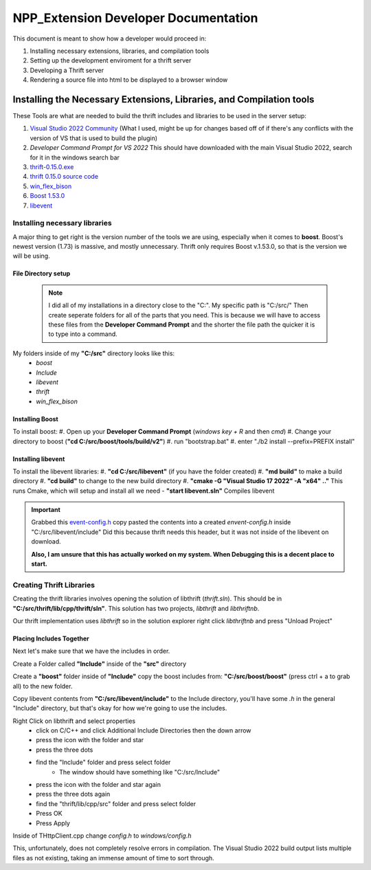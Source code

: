 =====================================
NPP_Extension Developer Documentation
=====================================

This document is meant to show how a developer would proceed in:

#. Installing necessary extensions, libraries, and compilation tools
#. Setting up the development enviroment for a thrift server
#. Developing a Thrift server
#. Rendering a source file into html to be displayed to a browser window

Installing the Necessary Extensions, Libraries, and Compilation tools
=====================================================================
These Tools are what are needed to build the thrift includes and libraries to be used in the server setup:

#. `Visual Studio 2022 Community <https://visualstudio.microsoft.com/vs>`_ (What I used, might be up for changes based off of if there's any conflicts with the version of VS that is used to build the plugin)
#. `Developer Command Prompt for VS 2022` This should have downloaded with the main Visual Studio 2022, search for it in the windows search bar
#. `thrift-0.15.0.exe <http://archive.apache.org/dist/thrift/0.15.0>`_
#. `thrift 0.15.0 source code <https://github.com/apache/thrift/releases>`_
#. `win_flex_bison <https://github.com/lexxmark/winflexbison/releases/tag/v2.5.25>`_
#. `Boost 1.53.0 <https://sourceforge.net/projects/boost>`_
#. `libevent <https://github.com/libevent/libevent/releases>`_

Installing necessary libraries
------------------------------

A major thing to get right is the version number of the tools we are using, especially when it comes to **boost**. Boost's newest version (1.73) is massive, and mostly unnecessary. Thrift only requires Boost v.1.53.0, so that is the version we will be using.

File Directory setup
````````````````````

 .. Note:: 
     
     I did all of my installations in a directory close to the "C:". My specific path is "C:/src/" Then create seperate folders for all of the parts that you need. This is because we will have to access these files from the **Developer Command Prompt** and the shorter the file path the quicker it is to type into a command.

My folders inside of my **"C:/src"** directory looks like this:
    - `boost`
    - `Include`
    - `libevent`
    - `thrift`
    - `win_flex_bison`

Installing Boost
````````````````
To install boost:
#. Open up your **Developer Command Prompt** (`windows key + R` and then `cmd`)
#. Change your directory to boost (**"cd C:/src/boost/tools/build/v2"**)
#. run "bootstrap.bat"
#. enter "./b2 install --prefix=PREFIX install"

Installing libevent
```````````````````

To install the libevent libraries:
#. **"cd C:/src/libevent"** (if you have the folder created)
#. **"md build"** to make a build directory
#. **"cd build"** to change to the new build directory 
#. **"cmake -G "Visual Studio 17 2022" -A "x64" .."** This runs Cmake, which will setup and install all we need 
- **"start libevent.sln"** Compiles libevent

.. IMPORTANT::
    
    Grabbed this `event-config.h <https://code.woboq.org/linux/include/event2/event-config.h.html>`_ copy pasted the contents into a created `envent-config.h` inside "C:/src/libevent/include" Did this because thrift needs this header, but it was not inside of the libevent on download.

    **Also, I am unsure that this has actually worked on my system. When Debugging this is a decent place to start.**

Creating Thrift Libraries
-------------------------
Creating the thrift libraries involves opening the solution of libthrift (`thrift.sln`). This should be in **"C:/src/thrift/lib/cpp/thrift/sln"**. This solution has two projects, `libthrift` and `libthriftnb`. 

Our thrift implementation uses `libthrift` so in the solution explorer right click `libthriftnb` and press "Unload Project"

Placing Includes Together
`````````````````````````

Next let's make sure that we have the includes in order. 

Create a Folder called **"Include"** inside of the **"src"** directory

Create a **"boost"** folder inside of **"Include"**
copy the boost includes from: **"C:/src/boost/boost"** (press ctrl + a to grab all) to the new folder.

Copy libevent contents from **"C:/src/libevent/include"** to the Include directory, 
you'll have some `.h` in the general "Include" directory, but that's okay for how we're going to use the includes.

Right Click on libthrift and select properties
    - click on C/C++ and click Additional Include Directories then the down arrow
    - press the icon with the folder and star
    - press the three dots
    - find the "Include" folder and press select folder
        - The window should have something like "C:/src/Include"

    - press the icon with the folder and star again
    - press the three dots again
    - find the "thrift/lib/cpp/src" folder and press select folder
    
    - Press OK
    - Press Apply

Inside of THttpClient.cpp change `config.h` to `windows/config.h`

This, unfortunately, does not completely resolve errors in compilation. The Visual Studio 2022 build output lists multiple files as not existing, taking an immense amount of time to sort through.